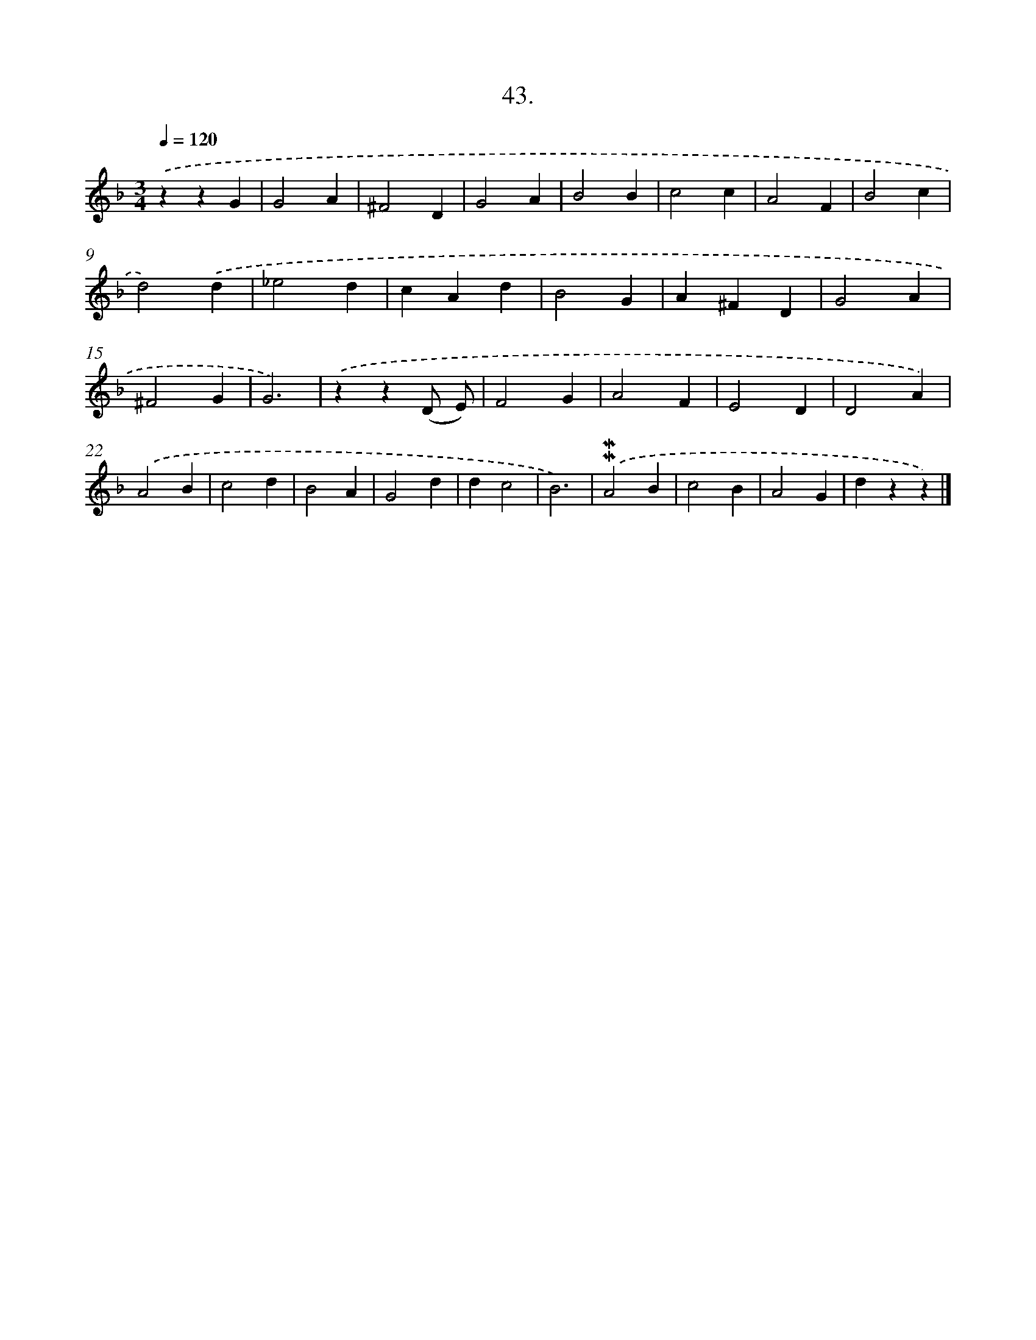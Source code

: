 X: 16561
T: 43.
%%abc-version 2.0
%%abcx-abcm2ps-target-version 5.9.1 (29 Sep 2008)
%%abc-creator hum2abc beta
%%abcx-conversion-date 2018/11/01 14:38:04
%%humdrum-veritas 4269097187
%%humdrum-veritas-data 2721114326
%%continueall 1
%%barnumbers 0
L: 1/4
M: 3/4
Q: 1/4=120
K: F clef=treble
.('zzG |
G2A |
^F2D |
G2A |
B2B |
c2c |
A2F |
B2c |
d2).('d |
_e2d |
cAd |
B2G |
A^FD |
G2A |
^F2G |
G3) |
.('zz(D/ E/) |
F2G |
A2F |
E2D |
D2A) |
.('A2B |
c2d |
B2A |
G2d |
dc2 |
B3) |
.('!mordent!!mordent!A2B |
c2B |
A2G |
dzz) |]
